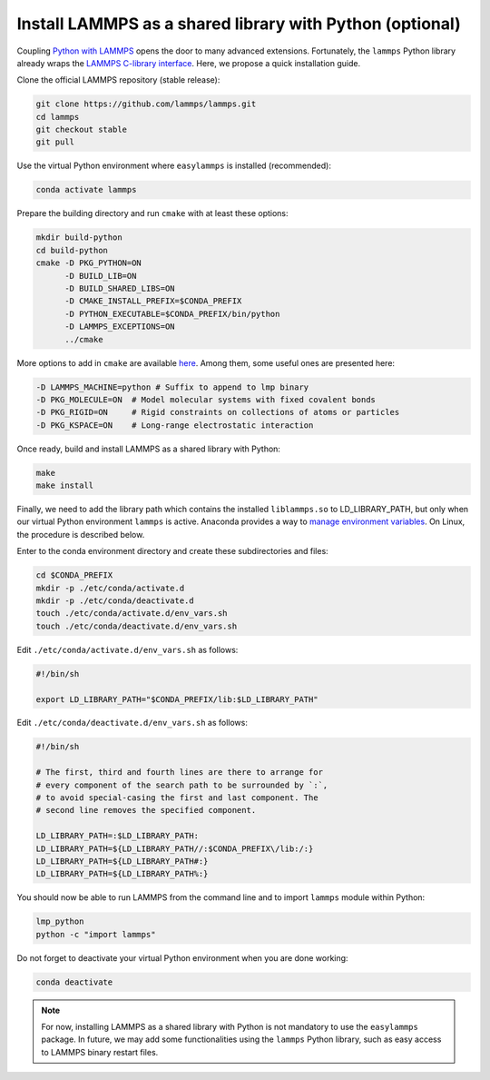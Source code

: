 Install LAMMPS as a shared library with Python (optional)
=========================================================

Coupling `Python with LAMMPS <https://lammps.sandia.gov/doc/Python_head.html>`_ opens the door to many advanced extensions. Fortunately, the ``lammps`` Python library already wraps the `LAMMPS C-library interface  <https://lammps.sandia.gov/doc/Python_module.html>`_. Here, we propose a quick installation guide.

Clone the official LAMMPS repository (stable release):

.. code-block::

   git clone https://github.com/lammps/lammps.git
   cd lammps
   git checkout stable
   git pull


Use the virtual Python environment where ``easylammps`` is installed (recommended):

.. code-block::

   conda activate lammps


Prepare the building directory and run ``cmake`` with at least these options:

.. code-block::

   mkdir build-python
   cd build-python
   cmake -D PKG_PYTHON=ON
         -D BUILD_LIB=ON
         -D BUILD_SHARED_LIBS=ON
         -D CMAKE_INSTALL_PREFIX=$CONDA_PREFIX
         -D PYTHON_EXECUTABLE=$CONDA_PREFIX/bin/python
         -D LAMMPS_EXCEPTIONS=ON
         ../cmake


More options to add in ``cmake`` are available `here <https://lammps.sandia.gov/doc/Build.html>`_. Among them, some useful ones are presented here:

.. code-block::

         -D LAMMPS_MACHINE=python # Suffix to append to lmp binary
         -D PKG_MOLECULE=ON  # Model molecular systems with fixed covalent bonds
         -D PKG_RIGID=ON     # Rigid constraints on collections of atoms or particles
         -D PKG_KSPACE=ON    # Long-range electrostatic interaction


Once ready, build and install LAMMPS as a shared library with Python:

.. code-block::

   make
   make install


Finally, we need to add the library path which contains the installed ``liblammps.so`` to LD_LIBRARY_PATH, but only when our virtual Python environment ``lammps`` is active. Anaconda provides a way to `manage environment variables <https://conda.io/projects/conda/en/latest/user-guide/tasks/manage-environments.html#saving-environment-variables>`_. On Linux, the procedure is described below.

Enter to the conda environment directory and create these subdirectories and files:

.. code-block::

   cd $CONDA_PREFIX
   mkdir -p ./etc/conda/activate.d
   mkdir -p ./etc/conda/deactivate.d
   touch ./etc/conda/activate.d/env_vars.sh
   touch ./etc/conda/deactivate.d/env_vars.sh


Edit ``./etc/conda/activate.d/env_vars.sh`` as follows:

.. code-block::

   #!/bin/sh

   export LD_LIBRARY_PATH="$CONDA_PREFIX/lib:$LD_LIBRARY_PATH"


Edit ``./etc/conda/deactivate.d/env_vars.sh`` as follows:

.. code-block::

   #!/bin/sh

   # The first, third and fourth lines are there to arrange for
   # every component of the search path to be surrounded by `:`,
   # to avoid special-casing the first and last component. The
   # second line removes the specified component.

   LD_LIBRARY_PATH=:$LD_LIBRARY_PATH:
   LD_LIBRARY_PATH=${LD_LIBRARY_PATH//:$CONDA_PREFIX\/lib:/:}
   LD_LIBRARY_PATH=${LD_LIBRARY_PATH#:}
   LD_LIBRARY_PATH=${LD_LIBRARY_PATH%:}


You should now be able to run LAMMPS from the command line and to import ``lammps`` module within Python:

.. code-block::

   lmp_python
   python -c "import lammps"


Do not forget to deactivate your virtual Python environment when you are done working:

.. code-block::

   conda deactivate


.. note::

   For now, installing LAMMPS as a shared library with Python is not mandatory to use the ``easylammps`` package. In future, we may add some functionalities using the ``lammps`` Python library, such as easy access to LAMMPS binary restart files.
